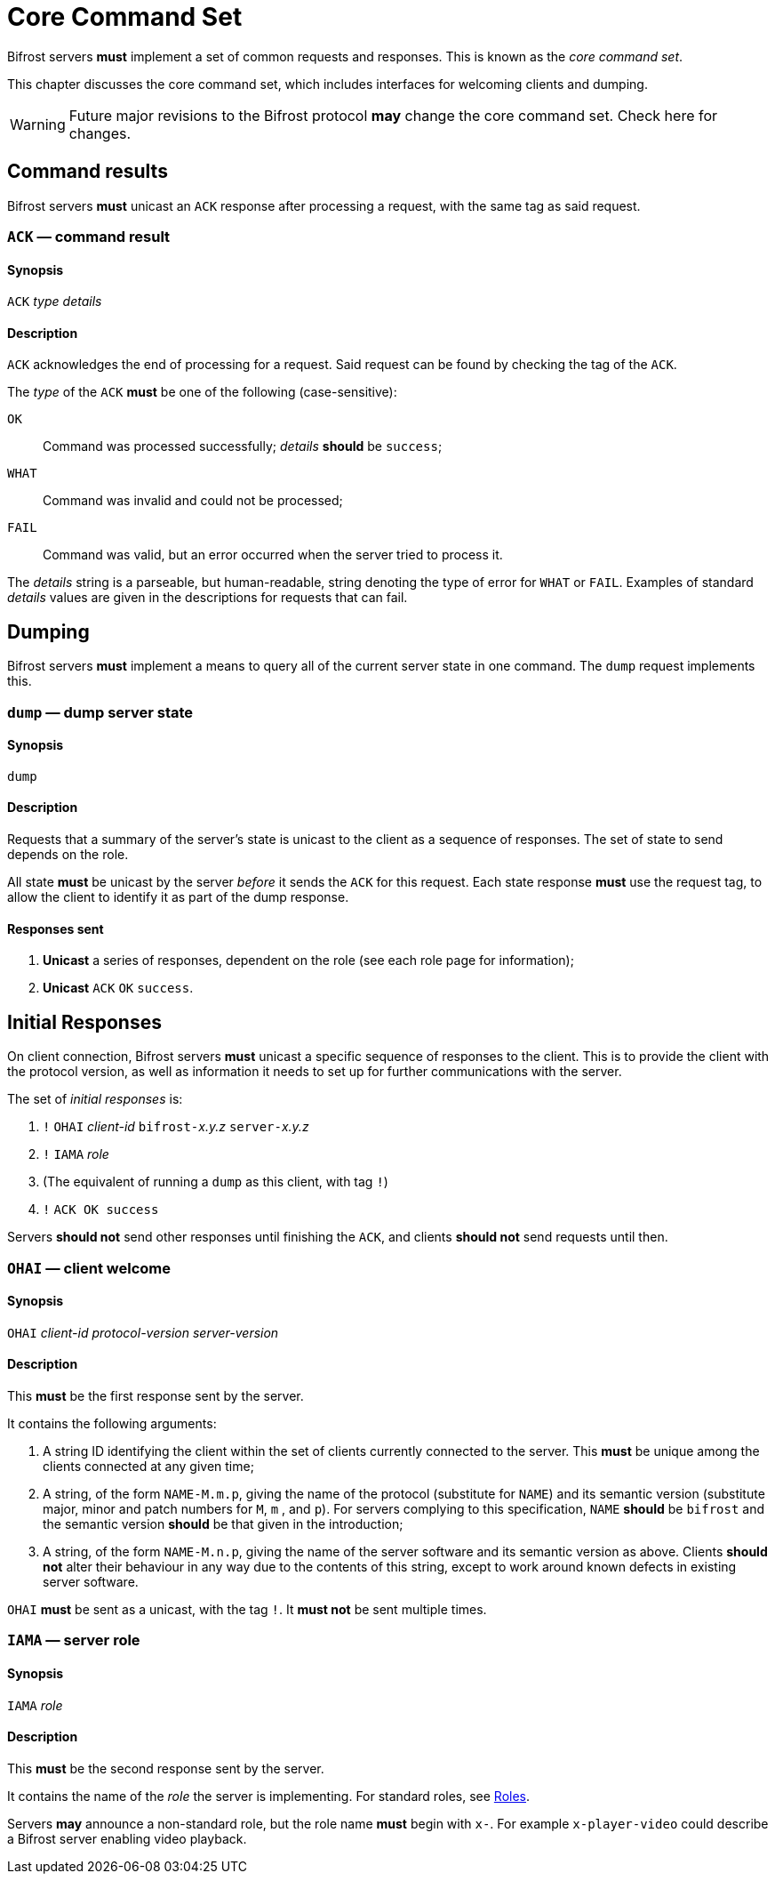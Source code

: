 
= Core Command Set

:roles:  link:../roles/README.adoc

Bifrost servers **must** implement a set of common requests and
responses.  This is known as the _core command set_.

This chapter discusses the core command set, which includes
interfaces for welcoming clients and dumping.

WARNING: Future major revisions to the Bifrost protocol **may** change
the core command set.  Check here for changes.

== Command results

Bifrost servers *must* unicast an `ACK` response after processing a request,
with the same tag as said request.

=== `ACK` — command result

==== Synopsis

`ACK` _type_ _details_

==== Description

`ACK` acknowledges the end of processing for a request.  Said request
can be found by checking the tag of the `ACK`.

The _type_ of the `ACK` *must* be one of the following (case-sensitive):

`OK`::
    Command was processed successfully; _details_ *should* be `success`;
`WHAT`::
    Command was invalid and could not be processed;
`FAIL`::
    Command was valid, but an error occurred when the server tried to
    process it.

The _details_ string is a parseable, but human-readable, string denoting
the type of error for `WHAT` or `FAIL`.  Examples of standard _details_
values are given in the descriptions for requests that can fail.

== Dumping

Bifrost servers **must** implement a means to query all of the current
server state in one command.  The `dump` request implements this.

=== `dump` — dump server state

==== Synopsis

`dump`

==== Description

Requests that a summary of the server's state is unicast to the client
as a sequence of responses.  The set of state to send depends on the
role.

All state **must** be unicast by the server _before_ it sends the `ACK`
for this request.  Each state response **must** use the request tag,
to allow the client to identify it as part of the dump response.

==== Responses sent

1. **Unicast** a series of responses, dependent on the role (see each
  role page for information);
2. **Unicast** `ACK` `OK` `success`.

== Initial Responses

On client connection, Bifrost servers **must** unicast a specific
sequence of responses to the client.  This is to provide the client
with the protocol version, as well as information it needs to set up
for further communications with the server.

The set of _initial responses_ is:

. `!` ``OHAI`` _client-id_  ``bifrost-``__x.y.z__ ``server-``__x.y.z__
. `!` ``IAMA`` _role_
. (The equivalent of running a `dump` as this client, with tag `!`)
. `!` ``ACK OK success``

Servers **should not** send other responses until finishing the `ACK`,
and clients **should not** send requests until then.

=== `OHAI` — client welcome

==== Synopsis

`OHAI` _client-id_ _protocol-version_ _server-version_

==== Description

This *must* be the first response sent by the server.

It contains the following arguments:

. A string ID identifying the client within the set of clients currently
  connected to the server.  This *must* be unique among the clients
  connected at any given time;
. A string, of the form `NAME-M.m.p`, giving the name of the protocol
  (substitute for `NAME`) and its semantic version (substitute major,
  minor and patch numbers for `M`, `m` , and `p`).
  For servers complying to this specification, `NAME` *should* be
  `bifrost` and the semantic version *should* be that given in the
  introduction;
. A string, of the form `NAME-M.n.p`, giving the name of the server
  software and its semantic version as above.  Clients *should not*
  alter their behaviour in any way due to the contents of this string,
  except to work around known defects in existing server software.

`OHAI` *must* be sent as a unicast, with the tag `!`.  It *must not* be
sent multiple times.

=== `IAMA` — server role

==== Synopsis

`IAMA` _role_

==== Description

This *must* be the second response sent by the server.

It contains the name of the _role_ the server is implementing.  For
standard roles, see {roles}[Roles].

Servers *may* announce a non-standard role, but the role name *must*
begin with `x-`.  For example `x-player-video` could describe a Bifrost
server enabling video playback.
